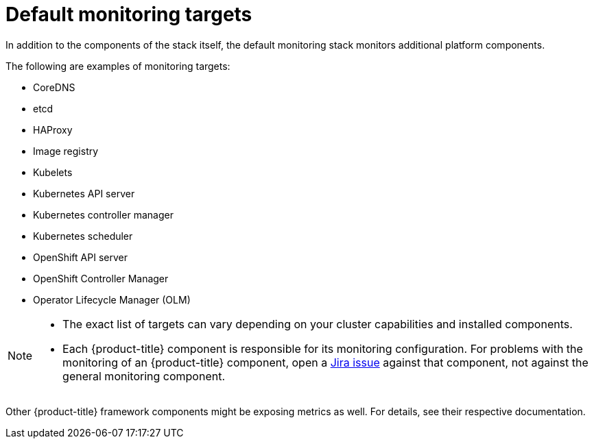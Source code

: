 // Module included in the following assemblies:
//
// * observability/monitoring/monitoring-overview.adoc

:_mod-docs-content-type: REFERENCE
[id="default-monitoring-targets_{context}"]
= Default monitoring targets

ifndef::openshift-dedicated,openshift-rosa[]
In addition to the components of the stack itself, the default monitoring stack monitors additional platform components.

The following are examples of monitoring targets:
endif::openshift-dedicated,openshift-rosa[]

ifdef::openshift-dedicated,openshift-rosa[]
The following are examples of targets monitored by Red{nbsp}Hat Site Reliability Engineers (SRE) in your {product-title} cluster:
endif::openshift-dedicated,openshift-rosa[]

* CoreDNS
* etcd
* HAProxy
* Image registry
* Kubelets
* Kubernetes API server
* Kubernetes controller manager
* Kubernetes scheduler
ifndef::openshift-rosa[]
* OpenShift API server
* OpenShift Controller Manager
* Operator Lifecycle Manager (OLM)
endif::openshift-rosa[]

ifdef::openshift-dedicated,openshift-rosa[]
[NOTE]
====
The exact list of targets can vary depending on your cluster capabilities and installed components.
====
endif::openshift-dedicated,openshift-rosa[]

ifndef::openshift-dedicated,openshift-rosa[]
[NOTE]
====
* The exact list of targets can vary depending on your cluster capabilities and installed components.
* Each {product-title} component is responsible for its monitoring configuration. For problems with the monitoring of an {product-title} component, open a
link:https://issues.redhat.com/secure/CreateIssueDetails!init.jspa?pid=12332330&summary=Monitoring_issue&issuetype=1&priority=10200&versions=12391126[Jira issue] against that component, not against the general monitoring component.
====
Other {product-title} framework components might be exposing metrics as well. For details, see their respective documentation.
endif::openshift-dedicated,openshift-rosa[]
